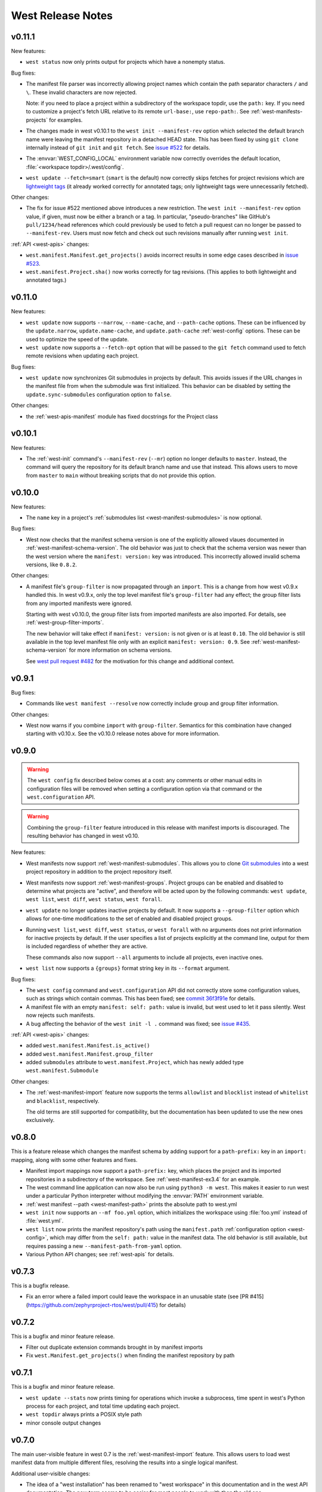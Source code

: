 .. _west-release-notes:

West Release Notes
##################

v0.11.1
*******

New features:

- ``west status`` now only prints output for projects which have a nonempty
  status.

Bug fixes:

- The manifest file parser was incorrectly allowing project names which contain
  the path separator characters ``/`` and ``\``. These invalid characters are
  now rejected.

  Note: if you need to place a project within a subdirectory of the workspace
  topdir, use the ``path:`` key. If you need to customize a project's fetch URL
  relative to its remote ``url-base:``, use ``repo-path:``. See
  :ref:`west-manifests-projects` for examples.

- The changes made in west v0.10.1 to the ``west init --manifest-rev`` option
  which selected the default branch name were leaving the manifest repository
  in a detached HEAD state. This has been fixed by using ``git clone`` internally
  instead of ``git init`` and ``git fetch``. See `issue #522`_ for details.

- The :envvar:`WEST_CONFIG_LOCAL` environment variable now correctly
  overrides the default location, :file:`<workspace topdir>/.west/config`.

- ``west update --fetch=smart`` (``smart`` is the default) now correctly skips
  fetches for project revisions which are `lightweight tags`_ (it already
  worked correctly for annotated tags; only lightweight tags were unnecessarily
  fetched).

Other changes:

- The fix for issue #522 mentioned above introduces a new restriction. The
  ``west init --manifest-rev`` option value, if given, must now be either a
  branch or a tag. In particular, "pseudo-branches" like GitHub's
  ``pull/1234/head`` references which could previously be used to fetch a pull
  request can no longer be passed to ``--manifest-rev``. Users must now fetch
  and check out such revisions manually after running ``west init``.

:ref:`API <west-apis>` changes:

- ``west.manifest.Manifest.get_projects()`` avoids incorrect results in
  some edge cases described in `issue #523`_.

- ``west.manifest.Project.sha()`` now works correctly for tag revisions.
  (This applies to both lightweight and annotated tags.)

.. _lightweight tags: https://git-scm.com/book/en/v2/Git-Basics-Tagging
.. _issue #522: https://github.com/zephyrproject-rtos/west/issues/522
.. _issue #523: https://github.com/zephyrproject-rtos/west/issues/523

v0.11.0
*******

New features:

- ``west update`` now supports ``--narrow``, ``--name-cache``, and
  ``--path-cache`` options. These can be influenced by the ``update.narrow``,
  ``update.name-cache``, and ``update.path-cache`` :ref:`west-config` options.
  These can be used to optimize the speed of the update.
- ``west update`` now supports a ``--fetch-opt`` option that will be passed to
  the ``git fetch`` command used to fetch remote revisions when updating each
  project.

Bug fixes:

- ``west update`` now synchronizes Git submodules in projects by default. This
  avoids issues if the URL changes in the manifest file from when the submodule
  was first initialized. This behavior can be disabled by setting the
  ``update.sync-submodules`` configuration option to ``false``.

Other changes:

- the :ref:`west-apis-manifest` module has fixed docstrings for the Project
  class

v0.10.1
*******

New features:

- The :ref:`west-init` command's ``--manifest-rev`` (``--mr``) option no longer
  defaults to ``master``. Instead, the command will query the repository for
  its default branch name and use that instead. This allows users to move from
  ``master`` to ``main`` without breaking scripts that do not provide this
  option.

v0.10.0
*******

New features:

- The ``name`` key in a project's :ref:`submodules list
  <west-manifest-submodules>` is now optional.

Bug fixes:

- West now checks that the manifest schema version is one of the explicitly
  allowed vlaues documented in :ref:`west-manifest-schema-version`. The old
  behavior was just to check that the schema version was newer than the west
  version where the ``manifest: version:`` key was introduced. This incorrectly
  allowed invalid schema versions, like ``0.8.2``.

Other changes:

- A manifest file's ``group-filter`` is now propagated through an ``import``.
  This is a change from how west v0.9.x handled this. In west v0.9.x, only the
  top level manifest file's ``group-filter`` had any effect; the group filter
  lists from any imported manifests were ignored.

  Starting with west v0.10.0, the group filter lists from imported manifests
  are also imported. For details, see :ref:`west-group-filter-imports`.

  The new behavior will take effect if ``manifest: version:`` is not given or
  is at least ``0.10``. The old behavior is still available in the top level
  manifest file only with an explicit ``manifest: version: 0.9``. See
  :ref:`west-manifest-schema-version` for more information on schema versions.

  See `west pull request #482
  <https://github.com/zephyrproject-rtos/west/pull/482>`_ for the motivation
  for this change and additional context.

v0.9.1
******

Bug fixes:

- Commands like ``west manifest --resolve`` now correctly include group and
  group filter information.

Other changes:

- West now warns if you combine ``import`` with ``group-filter``. Semantics for
  this combination have changed starting with v0.10.x. See the v0.10.0 release
  notes above for more information.

v0.9.0
******

.. warning::

   The ``west config`` fix described below comes at a cost: any comments or
   other manual edits in configuration files will be removed when setting a
   configuration option via that command or the ``west.configuration`` API.

.. warning::

   Combining the ``group-filter`` feature introduced in this release with
   manifest imports is discouraged. The resulting behavior has changed in west
   v0.10.

New features:

- West manifests now support :ref:`west-manifest-submodules`. This allows you
  to clone `Git submodules
  <https://git-scm.com/book/en/v2/Git-Tools-Submodules>`_ into a west project
  repository in addition to the project repository itself.

- West manifests now support :ref:`west-manifest-groups`. Project groups can be
  enabled and disabled to determine what projects are "active", and therefore
  will be acted upon by the following commands: ``west update``, ``west list``,
  ``west diff``, ``west status``, ``west forall``.

- ``west update`` no longer updates inactive projects by default. It now
  supports a ``--group-filter`` option which allows for one-time modifications
  to the set of enabled and disabled project groups.

- Running ``west list``, ``west diff``, ``west status``, or ``west forall``
  with no arguments does not print information for inactive projects by
  default. If the user specifies a list of projects explicitly at the command
  line, output for them is included regardless of whether they are active.

  These commands also now support ``--all`` arguments to include all
  projects, even inactive ones.

- ``west list`` now supports a ``{groups}`` format string key in its
  ``--format`` argument.

Bug fixes:

- The ``west config`` command and ``west.configuration`` API did not correctly
  store some configuration values, such as strings which contain commas. This
  has been fixed; see `commit 36f3f91e
  <https://github.com/zephyrproject-rtos/west/commit/36f3f91e270782fb05f6da13800f433a9c48f130>`_
  for details.

- A manifest file with an empty ``manifest: self: path:`` value is invalid, but
  west used to let it pass silently. West now rejects such manifests.

- A bug affecting the behavior of the ``west init -l .`` command was fixed; see
  `issue #435 <https://github.com/zephyrproject-rtos/west/issues/435>`_.

:ref:`API <west-apis>` changes:

- added ``west.manifest.Manifest.is_active()``
- added ``west.manifest.Manifest.group_filter``
- added ``submodules`` attribute to ``west.manifest.Project``, which has
  newly added type ``west.manifest.Submodule``

Other changes:

- The :ref:`west-manifest-import` feature now supports the terms ``allowlist``
  and ``blocklist`` instead of ``whitelist`` and ``blacklist``, respectively.

  The old terms are still supported for compatibility, but the documentation
  has been updated to use the new ones exclusively.

v0.8.0
******

This is a feature release which changes the manifest schema by adding support
for a ``path-prefix:`` key in an ``import:`` mapping, along with some other
features and fixes.

- Manifest import mappings now support a ``path-prefix:`` key, which places
  the project and its imported repositories in a subdirectory of the workspace.
  See :ref:`west-manifest-ex3.4` for an example.
- The west command line application can now also be run using ``python3 -m
  west``. This makes it easier to run west under a particular Python
  interpreter without modifying the :envvar:`PATH` environment variable.
- :ref:`west manifest --path <west-manifest-path>` prints the absolute path to
  west.yml
- ``west init`` now supports an ``--mf foo.yml`` option, which initializes the
  workspace using :file:`foo.yml` instead of :file:`west.yml`.
- ``west list`` now prints the manifest repository's path using the
  ``manifest.path`` :ref:`configuration option <west-config>`, which may differ
  from the ``self: path:`` value in the manifest data. The old behavior is
  still available, but requires passing a new ``--manifest-path-from-yaml``
  option.
- Various Python API changes; see :ref:`west-apis` for details.

v0.7.3
******

This is a bugfix release.

- Fix an error where a failed import could leave the workspace in an unusable
  state (see [PR #415](https://github.com/zephyrproject-rtos/west/pull/415) for
  details)

v0.7.2
******

This is a bugfix and minor feature release.

- Filter out duplicate extension commands brought in by manifest imports
- Fix ``west.Manifest.get_projects()`` when finding the manifest repository by
  path

v0.7.1
******

This is a bugfix and minor feature release.

- ``west update --stats`` now prints timing for operations which invoke a
  subprocess, time spent in west's Python process for each project, and total
  time updating each project.
- ``west topdir`` always prints a POSIX style path
- minor console output changes

v0.7.0
******

The main user-visible feature in west 0.7 is the :ref:`west-manifest-import`
feature. This allows users to load west manifest data from multiple different
files, resolving the results into a single logical manifest.

Additional user-visible changes:

- The idea of a "west installation" has been renamed to "west workspace" in
  this documentation and in the west API documentation. The new term seems to
  be easier for most people to work with than the old one.
- West manifests now support a :ref:`schema version
  <west-manifest-schema-version>`.
- The "west config" command can now be run outside of a workspace, e.g.
  to run ``west config --global section.key value`` to set a configuration
  option's value globally.
- There is a new :ref:`west topdir <west-built-in-misc>` command, which
  prints the root directory of the current west workspace.
- The ``west -vv init`` command now prints the git operations being performed,
  and their results.
- The restriction that no project can be named "manifest" is now enforced; the
  name "manifest" is reserved for the manifest repository, and is usable as
  such in commands like ``west list manifest``, instead of ``west list
  path-to-manifest-repository`` being the only way to say that
- It's no longer an error if there is no project named "zephyr". This is
  part of an effort to make west generally usable for non-Zephyr use cases.
- Various bug fixes.

The developer-visible changes to the :ref:`west-apis` are:

- west.build and west.cmake: deprecated; this is Zephyr-specific functionality
  and should never have been part of west. Since Zephyr v1.14 LTS relies on it,
  it will continue to be included in the distribution, but will be removed
  when that version of Zephyr is obsoleted.
- west.commands:

  - WestCommand.requires_installation: deprecated; use requires_workspace instead
  - WestCommand.requires_workspace: new
  - WestCommand.has_manifest: new
  - WestCommand.manifest: this is now settable
- west.configuration: callers can now identify the workspace directory
  when reading and writing configuration files
- west.log:

  - msg(): new
- west.manifest:

  - The module now uses the standard logging module instead of west.log
  - QUAL_REFS_WEST: new
  - SCHEMA_VERSION: new
  - Defaults: removed
  - Manifest.as_dict(): new
  - Manifest.as_frozen_yaml(): new
  - Manifest.as_yaml(): new
  - Manifest.from_file() and from_data(): these factory methods are more
    flexible to use and less reliant on global state
  - Manifest.validate(): new
  - ManifestImportFailed: new
  - ManifestProject: semi-deprecated and will likely be removed later.
  - Project: the constructor now takes a topdir argument
  - Project.format() and its callers are removed. Use f-strings instead.
  - Project.name_and_path: new
  - Project.remote_name: new
  - Project.sha() now captures stderr
  - Remote: removed

West now requires Python 3.6 or later. Additionally, some features may rely on
Python dictionaries being insertion-ordered; this is only an implementation
detail in CPython 3.6, but is is part of the language specification as of
Python 3.7.

v0.6.3
******

This point release fixes an error in the behavior of the deprecated
``west.cmake`` module.

v0.6.2
******

This point release fixes an error in the behavior of ``west
update --fetch=smart``, introduced in v0.6.1.

All v0.6.1 users must upgrade.

v0.6.1
******

.. warning::

   Do not use this point release. Make sure to use v0.6.2 instead.

The user-visible features in this point release are:

- The :ref:`west-update` command has a new ``--fetch``
  command line flag and ``update.fetch`` :ref:`configuration option
  <west-config>`. The default value, "smart", skips fetching SHAs and tags
  which are available locally.
- Better and more consistent error-handling in the ``west diff``, ``west
  status``, ``west forall``, and ``west update`` commands. Each of these
  commands can operate on multiple projects; if a subprocess related to one
  project fails, these commands now continue to operate on the rest of the
  projects. All of them also now report a nonzero error code from the west
  process if any of these subprocesses fails (this was previously not true of
  ``west forall`` in particular).
- The :ref:`west manifest <west-built-in-misc>` command also handles errors
  better.
- The :ref:`west list <west-built-in-misc>` command now works even when the
  projects are not cloned, as long as its format string only requires
  information which can be read from the manifest file. It still fails if the
  format string requires data stored in the project repository, e.g. if it
  includes the ``{sha}`` format string key.
- Commands and options which operate on git revisions now accept abbreviated
  SHAs. For example, ``west init --mr SHA_PREFIX`` now works. Previously, the
  ``--mr`` argument needed to be the entire 40 character SHA if it wasn't a
  branch or a tag.

The developer-visible changes to the :ref:`west-apis` are:

- west.log.banner(): new
- west.log.small_banner(): new
- west.manifest.Manifest.get_projects(): new
- west.manifest.Project.is_cloned(): new
- west.commands.WestCommand instances can now access the parsed
  Manifest object via a new self.manifest property during the
  do_run() call. If read, it returns the Manifest object or
  aborts the command if it could not be parsed.
- west.manifest.Project.git() now has a capture_stderr kwarg


v0.6.0
******

- No separate bootstrapper

  In west v0.5.x, the program was split into two components, a bootstrapper and
  a per-installation clone. See `Multiple Repository Management in the v1.14
  documentation`_ for more details.

  This is similar to how Google's Repo tool works, and lets west iterate quickly
  at first. It caused confusion, however, and west is now stable enough to be
  distributed entirely as one piece via PyPI.

  From v0.6.x onwards, all of the core west commands and helper classes are
  part of the west package distributed via PyPI. This eliminates complexity
  and makes it possible to import west modules from anywhere in the system,
  not just extension commands.
- The ``selfupdate`` command still exists for backwards compatibility, but
  now simply exits after printing an error message.
- Manifest syntax changes

  - A west manifest file's ``projects`` elements can now specify their fetch
    URLs directly, like so:

    .. code-block:: yaml

       manifest:
         projects:
           - name: example-project-name
             url: https://github.com/example/example-project

    Project elements with ``url`` attributes set in this way may not also have
    ``remote`` attributes.
  - Project names must be unique: this restriction is needed to support future
    work, but was not possible in west v0.5.x because distinct projects may
    have URLs with the same final pathname component, like so:

    .. code-block:: yaml

       manifest:
         remotes:
           - name: remote-1
             url-base: https://github.com/remote-1
           - name: remote-2
             url-base: https://github.com/remote-2
         projects:
           - name: project
             remote: remote-1
             path: remote-1-project
           - name: project
             remote: remote-2
             path: remote-2-project

    These manifests can now be written with projects that use ``url``
    instead of ``remote``, like so:

    .. code-block:: yaml

       manifest:
         projects:
           - name: remote-1-project
             url: https://github.com/remote-1/project
           - name: remote-2-project
             url: https://github.com/remote-2/project

- The ``west list`` command now supports a ``{sha}`` format string key

- The default format string for ``west list`` was changed to ``"{name:12}
  {path:28} {revision:40} {url}"``.

- The command ``west manifest --validate`` can now be run to load and validate
  the current manifest file, among other error-handling fixes related to
  manifest parsing.

- Incompatible API changes were made to west's APIs. Further changes are
  expected until API stability is declared in west v1.0.

  - The ``west.manifest.Project`` constructor's ``remote`` and ``defaults``
    positional arguments are now kwargs. A new ``url`` kwarg was also added; if
    given, the ``Project`` URL is set to that value, and the ``remote`` kwarg
    is ignored.

  - ``west.manifest.MANIFEST_SECTIONS`` was removed. There is only one section
    now, namely ``manifest``. The *sections* kwargs in the
    ``west.manifest.Manifest`` factory methods and constructor were also
    removed.

  - The ``west.manifest.SpecialProject`` class was removed. Use
    ``west.manifest.ManifestProject`` instead.


v0.5.x
******

West v0.5.x is the first version used widely by the Zephyr Project as part of
its v1.14 Long-Term Support (LTS) release. The `west v0.5.x documentation`_ is
available as part of the Zephyr's v1.14 documentation.

West's main features in v0.5.x are:

- Multiple repository management using Git repositories, including self-update
  of west itself
- Hierarchical configuration files
- Extension commands

Versions Before v0.5.x
**********************

Tags in the west repository before v0.5.x are prototypes which are of
historical interest only.

.. _Multiple Repository Management in the v1.14 documentation:
   https://docs.zephyrproject.org/1.14.0/guides/west/repo-tool.html

.. _west v0.5.x documentation:
   https://docs.zephyrproject.org/1.14.0/guides/west/index.html
